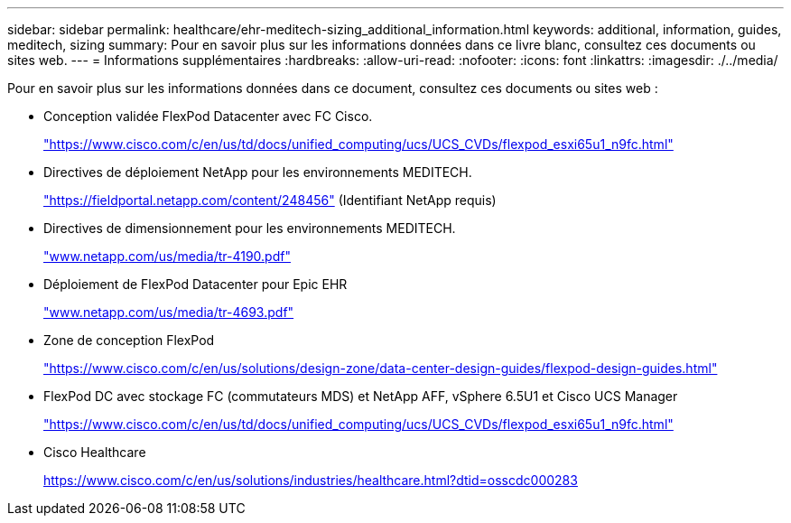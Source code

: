 ---
sidebar: sidebar 
permalink: healthcare/ehr-meditech-sizing_additional_information.html 
keywords: additional, information, guides, meditech, sizing 
summary: Pour en savoir plus sur les informations données dans ce livre blanc, consultez ces documents ou sites web. 
---
= Informations supplémentaires
:hardbreaks:
:allow-uri-read: 
:nofooter: 
:icons: font
:linkattrs: 
:imagesdir: ./../media/


[role="lead"]
Pour en savoir plus sur les informations données dans ce document, consultez ces documents ou sites web :

* Conception validée FlexPod Datacenter avec FC Cisco.
+
https://www.cisco.com/c/en/us/td/docs/unified_computing/ucs/UCS_CVDs/flexpod_esxi65u1_n9fc.html["https://www.cisco.com/c/en/us/td/docs/unified_computing/ucs/UCS_CVDs/flexpod_esxi65u1_n9fc.html"^]

* Directives de déploiement NetApp pour les environnements MEDITECH.
+
https://fieldportal.netapp.com/content/248456["https://fieldportal.netapp.com/content/248456"^] (Identifiant NetApp requis)

* Directives de dimensionnement pour les environnements MEDITECH.
+
http://www.netapp.com/us/media/tr-4190.pdf["www.netapp.com/us/media/tr-4190.pdf"^]

* Déploiement de FlexPod Datacenter pour Epic EHR
+
http://www.netapp.com/us/media/tr-4693.pdf["www.netapp.com/us/media/tr-4693.pdf"^]

* Zone de conception FlexPod
+
https://www.cisco.com/c/en/us/solutions/design-zone/data-center-design-guides/flexpod-design-guides.html["https://www.cisco.com/c/en/us/solutions/design-zone/data-center-design-guides/flexpod-design-guides.html"^]

* FlexPod DC avec stockage FC (commutateurs MDS) et NetApp AFF, vSphere 6.5U1 et Cisco UCS Manager
+
https://www.cisco.com/c/en/us/td/docs/unified_computing/ucs/UCS_CVDs/flexpod_esxi65u1_n9fc.html["https://www.cisco.com/c/en/us/td/docs/unified_computing/ucs/UCS_CVDs/flexpod_esxi65u1_n9fc.html"^]

* Cisco Healthcare
+
https://www.cisco.com/c/en/us/solutions/industries/healthcare.html?dtid=osscdc000283["https://www.cisco.com/c/en/us/solutions/industries/healthcare.html?dtid=osscdc000283"^]


